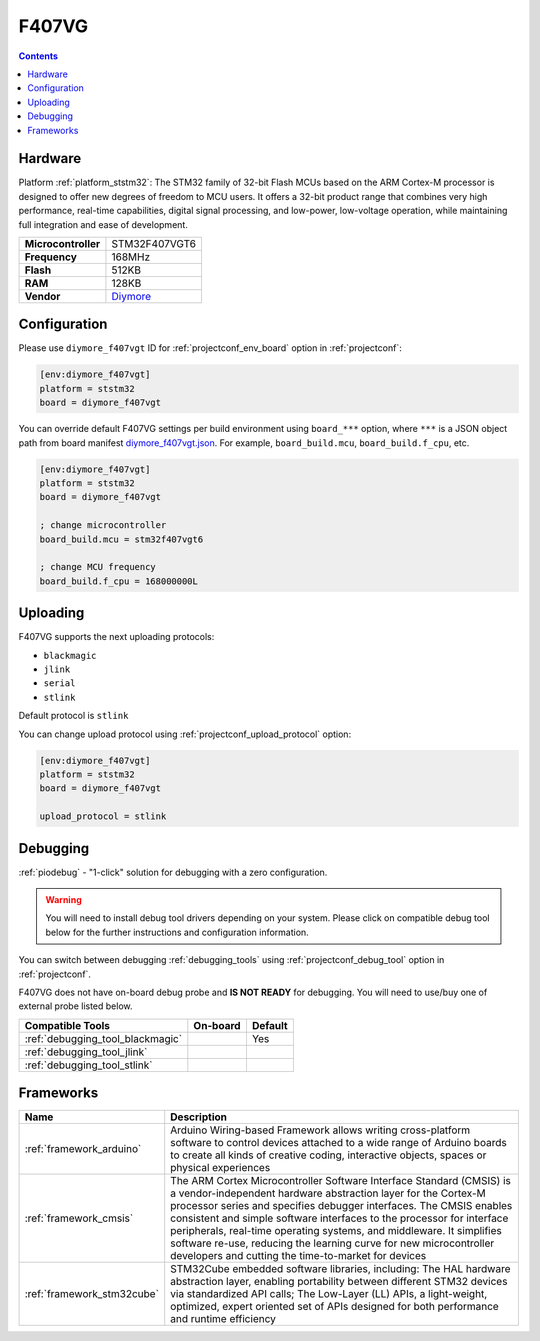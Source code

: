 ..  Copyright (c) 2014-present PlatformIO <contact@platformio.org>
    Licensed under the Apache License, Version 2.0 (the "License");
    you may not use this file except in compliance with the License.
    You may obtain a copy of the License at
       http://www.apache.org/licenses/LICENSE-2.0
    Unless required by applicable law or agreed to in writing, software
    distributed under the License is distributed on an "AS IS" BASIS,
    WITHOUT WARRANTIES OR CONDITIONS OF ANY KIND, either express or implied.
    See the License for the specific language governing permissions and
    limitations under the License.

.. _board_ststm32_diymore_f407vgt:

F407VG
======

.. contents::

Hardware
--------

Platform :ref:`platform_ststm32`: The STM32 family of 32-bit Flash MCUs based on the ARM Cortex-M processor is designed to offer new degrees of freedom to MCU users. It offers a 32-bit product range that combines very high performance, real-time capabilities, digital signal processing, and low-power, low-voltage operation, while maintaining full integration and ease of development.

.. list-table::

  * - **Microcontroller**
    - STM32F407VGT6
  * - **Frequency**
    - 168MHz
  * - **Flash**
    - 512KB
  * - **RAM**
    - 128KB
  * - **Vendor**
    - `Diymore <https://www.st.com/en/microcontrollers/stm32f407vg.html?utm_source=platformio.org&utm_medium=docs>`__


Configuration
-------------

Please use ``diymore_f407vgt`` ID for :ref:`projectconf_env_board` option in :ref:`projectconf`:

.. code-block:: ini

  [env:diymore_f407vgt]
  platform = ststm32
  board = diymore_f407vgt

You can override default F407VG settings per build environment using
``board_***`` option, where ``***`` is a JSON object path from
board manifest `diymore_f407vgt.json <https://github.com/platformio/platform-ststm32/blob/master/boards/diymore_f407vgt.json>`_. For example,
``board_build.mcu``, ``board_build.f_cpu``, etc.

.. code-block:: ini

  [env:diymore_f407vgt]
  platform = ststm32
  board = diymore_f407vgt

  ; change microcontroller
  board_build.mcu = stm32f407vgt6

  ; change MCU frequency
  board_build.f_cpu = 168000000L


Uploading
---------
F407VG supports the next uploading protocols:

* ``blackmagic``
* ``jlink``
* ``serial``
* ``stlink``

Default protocol is ``stlink``

You can change upload protocol using :ref:`projectconf_upload_protocol` option:

.. code-block:: ini

  [env:diymore_f407vgt]
  platform = ststm32
  board = diymore_f407vgt

  upload_protocol = stlink

Debugging
---------

:ref:`piodebug` - "1-click" solution for debugging with a zero configuration.

.. warning::
    You will need to install debug tool drivers depending on your system.
    Please click on compatible debug tool below for the further
    instructions and configuration information.

You can switch between debugging :ref:`debugging_tools` using
:ref:`projectconf_debug_tool` option in :ref:`projectconf`.

F407VG does not have on-board debug probe and **IS NOT READY** for debugging. You will need to use/buy one of external probe listed below.

.. list-table::
  :header-rows:  1

  * - Compatible Tools
    - On-board
    - Default
  * - :ref:`debugging_tool_blackmagic`
    - 
    - Yes
  * - :ref:`debugging_tool_jlink`
    - 
    - 
  * - :ref:`debugging_tool_stlink`
    - 
    - 

Frameworks
----------
.. list-table::
    :header-rows:  1

    * - Name
      - Description

    * - :ref:`framework_arduino`
      - Arduino Wiring-based Framework allows writing cross-platform software to control devices attached to a wide range of Arduino boards to create all kinds of creative coding, interactive objects, spaces or physical experiences

    * - :ref:`framework_cmsis`
      - The ARM Cortex Microcontroller Software Interface Standard (CMSIS) is a vendor-independent hardware abstraction layer for the Cortex-M processor series and specifies debugger interfaces. The CMSIS enables consistent and simple software interfaces to the processor for interface peripherals, real-time operating systems, and middleware. It simplifies software re-use, reducing the learning curve for new microcontroller developers and cutting the time-to-market for devices

    * - :ref:`framework_stm32cube`
      - STM32Cube embedded software libraries, including: The HAL hardware abstraction layer, enabling portability between different STM32 devices via standardized API calls; The Low-Layer (LL) APIs, a light-weight, optimized, expert oriented set of APIs designed for both performance and runtime efficiency